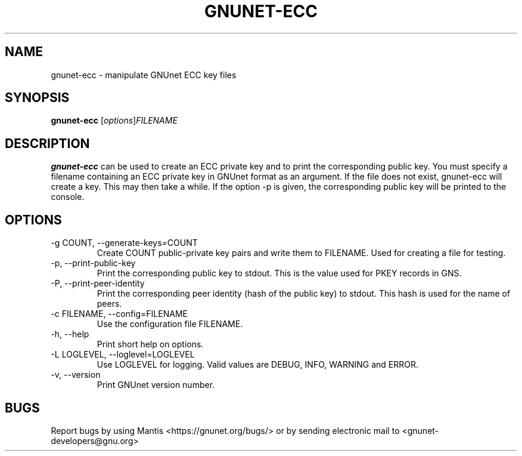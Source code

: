 .TH GNUNET\-ECC 1 "Mar 15, 2012" "GNUnet"

.SH NAME
gnunet\-ecc \- manipulate GNUnet ECC key files

.SH SYNOPSIS
.B gnunet\-ecc
.RI [ options ] FILENAME
.br

.SH DESCRIPTION
\fBgnunet\-ecc\fP can be used to create an ECC private key and to print the corresponding public key.  You must specify a filename containing an ECC private key in GNUnet format as an argument.  If the file does not exist, gnunet\-ecc will create a key.  This may then take a while.  If the option \-p is given, the corresponding public key will be printed to the console.

.SH OPTIONS
.B
.IP "\-g COUNT, \-\-generate-keys=COUNT"
Create COUNT public-private key pairs and write them to FILENAME.  Used for creating a file for testing.
.B
.IP "\-p, \-\-print-public-key"
Print the corresponding public key to stdout.  This is the value used for PKEY records in GNS.
.B
.IP "\-P, \-\-print-peer-identity"
Print the corresponding peer identity (hash of the public key) to stdout.  This hash is used for the name of peers.
.B
.IP "\-c FILENAME,  \-\-config=FILENAME"
Use the configuration file FILENAME.
.B
.IP "\-h, \-\-help"
Print short help on options.
.B
.IP "\-L LOGLEVEL, \-\-loglevel=LOGLEVEL"
Use LOGLEVEL for logging.  Valid values are DEBUG, INFO, WARNING and ERROR.
.B
.IP "\-v, \-\-version"
Print GNUnet version number.


.SH BUGS
Report bugs by using Mantis <https://gnunet.org/bugs/> or by sending electronic mail to <gnunet\-developers@gnu.org>

